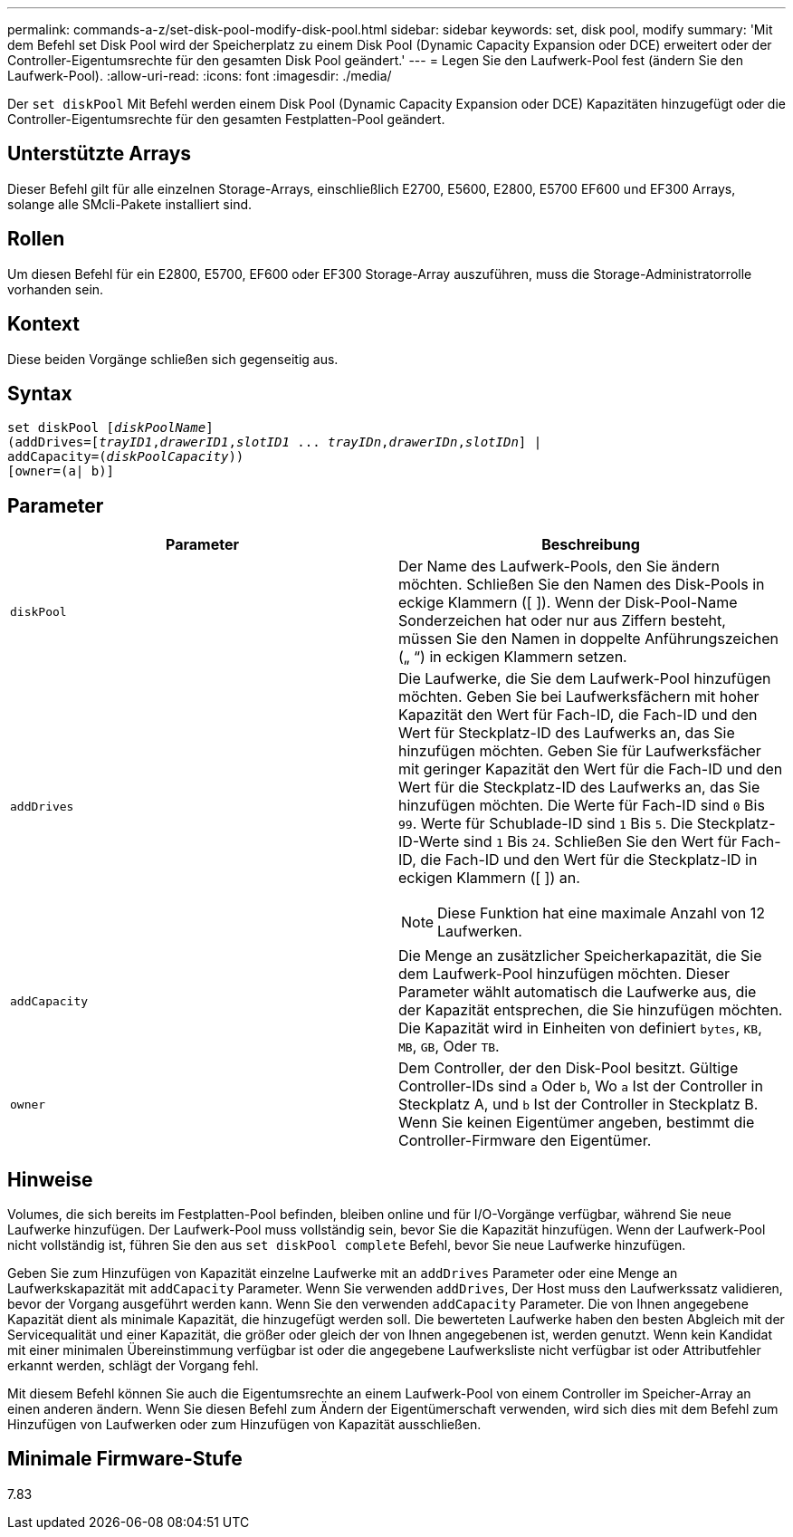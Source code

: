 ---
permalink: commands-a-z/set-disk-pool-modify-disk-pool.html 
sidebar: sidebar 
keywords: set, disk pool, modify 
summary: 'Mit dem Befehl set Disk Pool wird der Speicherplatz zu einem Disk Pool (Dynamic Capacity Expansion oder DCE) erweitert oder der Controller-Eigentumsrechte für den gesamten Disk Pool geändert.' 
---
= Legen Sie den Laufwerk-Pool fest (ändern Sie den Laufwerk-Pool).
:allow-uri-read: 
:icons: font
:imagesdir: ./media/


[role="lead"]
Der `set diskPool` Mit Befehl werden einem Disk Pool (Dynamic Capacity Expansion oder DCE) Kapazitäten hinzugefügt oder die Controller-Eigentumsrechte für den gesamten Festplatten-Pool geändert.



== Unterstützte Arrays

Dieser Befehl gilt für alle einzelnen Storage-Arrays, einschließlich E2700, E5600, E2800, E5700 EF600 und EF300 Arrays, solange alle SMcli-Pakete installiert sind.



== Rollen

Um diesen Befehl für ein E2800, E5700, EF600 oder EF300 Storage-Array auszuführen, muss die Storage-Administratorrolle vorhanden sein.



== Kontext

Diese beiden Vorgänge schließen sich gegenseitig aus.



== Syntax

[listing, subs="+macros"]
----
set diskPool pass:quotes[[_diskPoolName_]]
(addDrives=pass:quotes[[_trayID1_,_drawerID1_,_slotID1_ ... _trayIDn_,_drawerIDn_,_slotIDn_]] |
addCapacity=pass:quotes[(_diskPoolCapacity_))]
[owner=(a| b)]
----


== Parameter

[cols="2*"]
|===
| Parameter | Beschreibung 


 a| 
`diskPool`
 a| 
Der Name des Laufwerk-Pools, den Sie ändern möchten. Schließen Sie den Namen des Disk-Pools in eckige Klammern ([ ]). Wenn der Disk-Pool-Name Sonderzeichen hat oder nur aus Ziffern besteht, müssen Sie den Namen in doppelte Anführungszeichen („ “) in eckigen Klammern setzen.



 a| 
`addDrives`
 a| 
Die Laufwerke, die Sie dem Laufwerk-Pool hinzufügen möchten. Geben Sie bei Laufwerksfächern mit hoher Kapazität den Wert für Fach-ID, die Fach-ID und den Wert für Steckplatz-ID des Laufwerks an, das Sie hinzufügen möchten. Geben Sie für Laufwerksfächer mit geringer Kapazität den Wert für die Fach-ID und den Wert für die Steckplatz-ID des Laufwerks an, das Sie hinzufügen möchten. Die Werte für Fach-ID sind `0` Bis `99`. Werte für Schublade-ID sind `1` Bis `5`. Die Steckplatz-ID-Werte sind `1` Bis `24`. Schließen Sie den Wert für Fach-ID, die Fach-ID und den Wert für die Steckplatz-ID in eckigen Klammern ([ ]) an.

[NOTE]
====
Diese Funktion hat eine maximale Anzahl von 12 Laufwerken.

====


 a| 
`addCapacity`
 a| 
Die Menge an zusätzlicher Speicherkapazität, die Sie dem Laufwerk-Pool hinzufügen möchten. Dieser Parameter wählt automatisch die Laufwerke aus, die der Kapazität entsprechen, die Sie hinzufügen möchten. Die Kapazität wird in Einheiten von definiert `bytes`, `KB`, `MB`, `GB`, Oder `TB`.



 a| 
`owner`
 a| 
Dem Controller, der den Disk-Pool besitzt. Gültige Controller-IDs sind `a` Oder `b`, Wo `a` Ist der Controller in Steckplatz A, und `b` Ist der Controller in Steckplatz B. Wenn Sie keinen Eigentümer angeben, bestimmt die Controller-Firmware den Eigentümer.

|===


== Hinweise

Volumes, die sich bereits im Festplatten-Pool befinden, bleiben online und für I/O-Vorgänge verfügbar, während Sie neue Laufwerke hinzufügen. Der Laufwerk-Pool muss vollständig sein, bevor Sie die Kapazität hinzufügen. Wenn der Laufwerk-Pool nicht vollständig ist, führen Sie den aus `set diskPool complete` Befehl, bevor Sie neue Laufwerke hinzufügen.

Geben Sie zum Hinzufügen von Kapazität einzelne Laufwerke mit an `addDrives` Parameter oder eine Menge an Laufwerkskapazität mit `addCapacity` Parameter. Wenn Sie verwenden `addDrives`, Der Host muss den Laufwerkssatz validieren, bevor der Vorgang ausgeführt werden kann. Wenn Sie den verwenden `addCapacity` Parameter. Die von Ihnen angegebene Kapazität dient als minimale Kapazität, die hinzugefügt werden soll. Die bewerteten Laufwerke haben den besten Abgleich mit der Servicequalität und einer Kapazität, die größer oder gleich der von Ihnen angegebenen ist, werden genutzt. Wenn kein Kandidat mit einer minimalen Übereinstimmung verfügbar ist oder die angegebene Laufwerksliste nicht verfügbar ist oder Attributfehler erkannt werden, schlägt der Vorgang fehl.

Mit diesem Befehl können Sie auch die Eigentumsrechte an einem Laufwerk-Pool von einem Controller im Speicher-Array an einen anderen ändern. Wenn Sie diesen Befehl zum Ändern der Eigentümerschaft verwenden, wird sich dies mit dem Befehl zum Hinzufügen von Laufwerken oder zum Hinzufügen von Kapazität ausschließen.



== Minimale Firmware-Stufe

7.83
